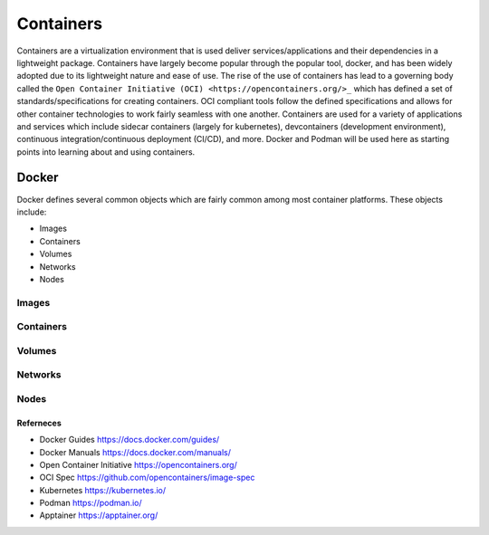 ##########
Containers
##########

Containers are a virtualization environment that is used deliver services/applications and their dependencies in a lightweight package. Containers have largely become popular through the popular tool, docker, and has been widely adopted due to its lightweight nature and ease of use. The rise of the use of containers has lead to a governing body called the ``Open Container Initiative (OCI) <https://opencontainers.org/>_`` which has defined a set of standards/specifications for creating containers. OCI compliant tools follow the defined specifications and allows for other container technologies to work fairly seamless with one another. Containers are used for a variety of applications and services which include sidecar containers (largely for kubernetes), devcontainers (development environment), continuous integration/continuous deployment (CI/CD), and more. Docker and Podman will be used here as starting points into learning about and using containers.


------
Docker
------

Docker defines several common objects which are fairly common among most container platforms. These objects include:

- Images
- Containers
- Volumes
- Networks
- Nodes

Images
------

Containers
----------

Volumes
-------

Networks
--------

Nodes
-----


Referneces
^^^^^^^^^^

- Docker Guides https://docs.docker.com/guides/
- Docker Manuals https://docs.docker.com/manuals/
- Open Container Initiative https://opencontainers.org/
- OCI Spec https://github.com/opencontainers/image-spec
- Kubernetes https://kubernetes.io/
- Podman https://podman.io/
- Apptainer https://apptainer.org/